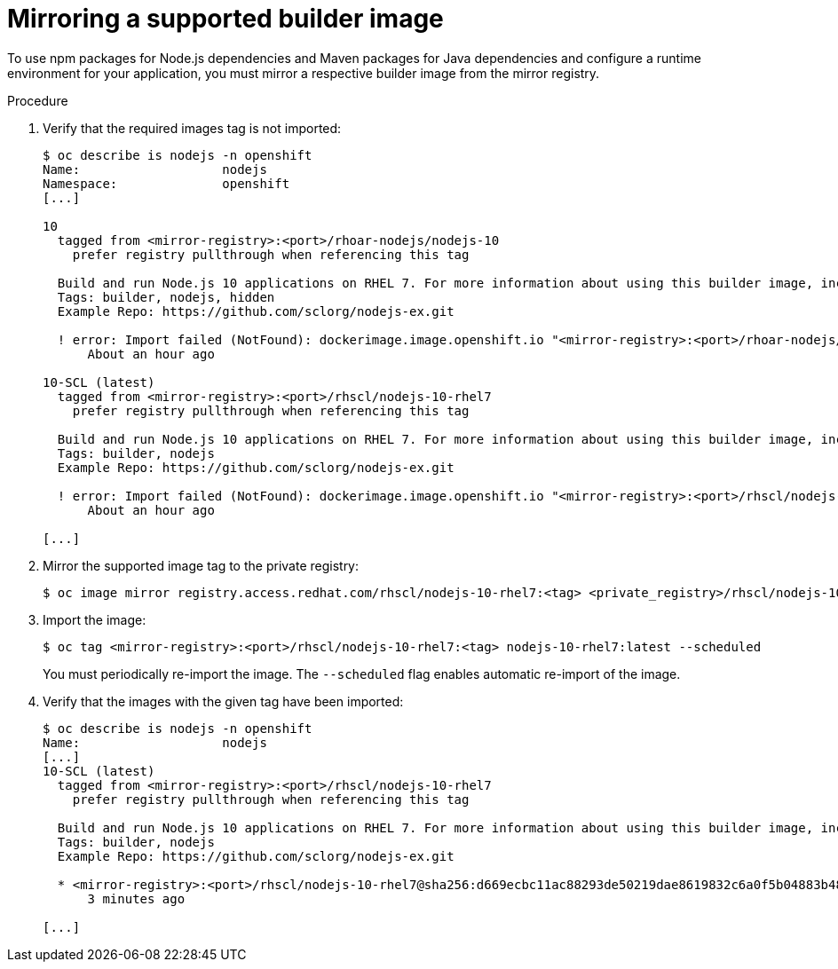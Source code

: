 // Module included in the following assemblies:
//
// cli_reference/developer_cli_odo/using_odo_in_a_restricted_environment/creating-and-deploying-a-component-to-the-disconnected-cluster

[id="mirroring-a-supported-builder-image_{context}"]
= Mirroring a supported builder image

To use npm packages for Node.js dependencies and Maven packages for Java dependencies and configure a runtime environment for your application, you must mirror a respective builder image from the mirror registry.


.Procedure

. Verify that the required images tag is not imported:
+
----
$ oc describe is nodejs -n openshift
Name:                   nodejs
Namespace:              openshift
[...]

10
  tagged from <mirror-registry>:<port>/rhoar-nodejs/nodejs-10
    prefer registry pullthrough when referencing this tag

  Build and run Node.js 10 applications on RHEL 7. For more information about using this builder image, including OpenShift considerations, see https://github.com/nodeshift/centos7-s2i-nodejs.
  Tags: builder, nodejs, hidden
  Example Repo: https://github.com/sclorg/nodejs-ex.git

  ! error: Import failed (NotFound): dockerimage.image.openshift.io "<mirror-registry>:<port>/rhoar-nodejs/nodejs-10:latest" not found
      About an hour ago

10-SCL (latest)
  tagged from <mirror-registry>:<port>/rhscl/nodejs-10-rhel7
    prefer registry pullthrough when referencing this tag

  Build and run Node.js 10 applications on RHEL 7. For more information about using this builder image, including OpenShift considerations, see https://github.com/nodeshift/centos7-s2i-nodejs.
  Tags: builder, nodejs
  Example Repo: https://github.com/sclorg/nodejs-ex.git

  ! error: Import failed (NotFound): dockerimage.image.openshift.io "<mirror-registry>:<port>/rhscl/nodejs-10-rhel7:latest" not found
      About an hour ago

[...]
----

. Mirror the supported image tag to the private registry:
+
----
$ oc image mirror registry.access.redhat.com/rhscl/nodejs-10-rhel7:<tag> <private_registry>/rhscl/nodejs-10-rhel7:<tag>
----

. Import the image:
+
----
$ oc tag <mirror-registry>:<port>/rhscl/nodejs-10-rhel7:<tag> nodejs-10-rhel7:latest --scheduled
----
+
You must periodically re-import the image. The `--scheduled` flag enables automatic re-import of the image.

. Verify that the images with the given tag have been imported:
+
----
$ oc describe is nodejs -n openshift
Name:                   nodejs
[...]
10-SCL (latest)
  tagged from <mirror-registry>:<port>/rhscl/nodejs-10-rhel7
    prefer registry pullthrough when referencing this tag

  Build and run Node.js 10 applications on RHEL 7. For more information about using this builder image, including OpenShift considerations, see https://github.com/nodeshift/centos7-s2i-nodejs.
  Tags: builder, nodejs
  Example Repo: https://github.com/sclorg/nodejs-ex.git

  * <mirror-registry>:<port>/rhscl/nodejs-10-rhel7@sha256:d669ecbc11ac88293de50219dae8619832c6a0f5b04883b480e073590fab7c54
      3 minutes ago

[...]
----
